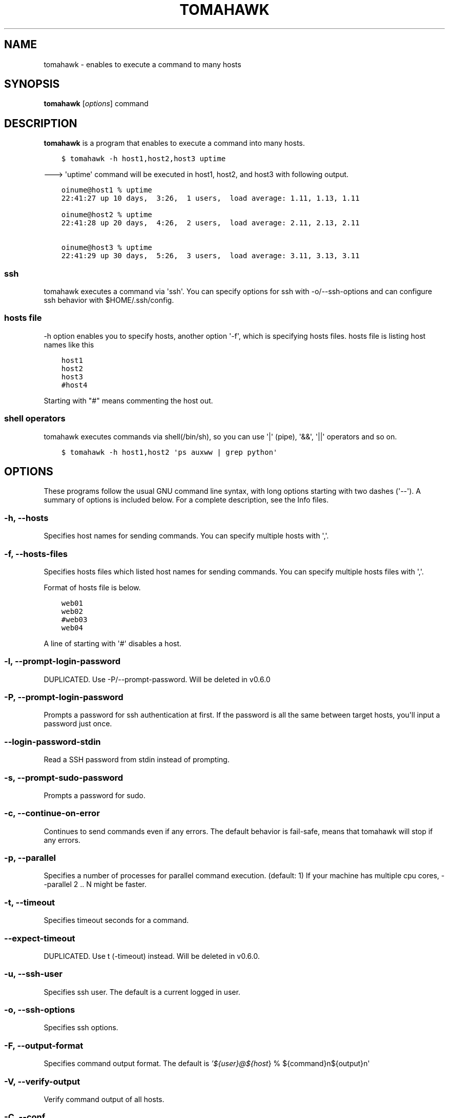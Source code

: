 .TH "TOMAHAWK" "1" "April 21, 2013" "0.6.0" "tomahawk"
.SH NAME
tomahawk \- enables to execute a command to many hosts
.
.nr rst2man-indent-level 0
.
.de1 rstReportMargin
\\$1 \\n[an-margin]
level \\n[rst2man-indent-level]
level margin: \\n[rst2man-indent\\n[rst2man-indent-level]]
-
\\n[rst2man-indent0]
\\n[rst2man-indent1]
\\n[rst2man-indent2]
..
.de1 INDENT
.\" .rstReportMargin pre:
. RS \\$1
. nr rst2man-indent\\n[rst2man-indent-level] \\n[an-margin]
. nr rst2man-indent-level +1
.\" .rstReportMargin post:
..
.de UNINDENT
. RE
.\" indent \\n[an-margin]
.\" old: \\n[rst2man-indent\\n[rst2man-indent-level]]
.nr rst2man-indent-level -1
.\" new: \\n[rst2man-indent\\n[rst2man-indent-level]]
.in \\n[rst2man-indent\\n[rst2man-indent-level]]u
..
.\" Man page generated from reStructuredText.
.
.SH SYNOPSIS
.sp
\fBtomahawk\fP [\fIoptions\fP] command
.SH DESCRIPTION
.sp
\fBtomahawk\fP is a program that enables to execute a command into many hosts.
.INDENT 0.0
.INDENT 3.5
.sp
.nf
.ft C
$ tomahawk \-h host1,host2,host3 uptime
.ft P
.fi
.UNINDENT
.UNINDENT
.sp
\-\-\-> \(aquptime\(aq command will be executed in host1, host2, and host3 with following output.
.INDENT 0.0
.INDENT 3.5
.sp
.nf
.ft C
oinume@host1 % uptime
22:41:27 up 10 days,  3:26,  1 users,  load average: 1.11, 1.13, 1.11

oinume@host2 % uptime
22:41:28 up 20 days,  4:26,  2 users,  load average: 2.11, 2.13, 2.11

oinume@host3 % uptime
22:41:29 up 30 days,  5:26,  3 users,  load average: 3.11, 3.13, 3.11
.ft P
.fi
.UNINDENT
.UNINDENT
.SS ssh
.sp
tomahawk executes a command via \(aqssh\(aq. You can specify options for ssh with \-o/\-\-ssh\-options and can configure ssh behavior with $HOME/.ssh/config.
.SS hosts file
.sp
\-h option enables you to specify hosts, another option \(aq\-f\(aq, which is specifying hosts files.
hosts file is listing host names like this
.INDENT 0.0
.INDENT 3.5
.sp
.nf
.ft C
host1
host2
host3
#host4
.ft P
.fi
.UNINDENT
.UNINDENT
.sp
Starting with "#" means commenting the host out.
.SS shell operators
.sp
tomahawk executes commands via shell(/bin/sh), so you can use \(aq|\(aq (pipe), \(aq&&\(aq, \(aq||\(aq operators and so on.
.INDENT 0.0
.INDENT 3.5
.sp
.nf
.ft C
$ tomahawk \-h host1,host2 \(aqps auxww | grep python\(aq
.ft P
.fi
.UNINDENT
.UNINDENT
.SH OPTIONS
.sp
These programs follow the usual GNU command line syntax, with long options starting with two dashes (\(aq\-\-\(aq).
A summary of options is included below.
For a complete description, see the Info files.
.SS \-h, \-\-hosts
.sp
Specifies host names for sending commands. You can specify multiple hosts with \(aq,\(aq.
.SS \-f, \-\-hosts\-files
.sp
Specifies hosts files which listed host names for sending commands.
You can specify multiple hosts files with \(aq,\(aq.
.sp
Format of hosts file is below.
.INDENT 0.0
.INDENT 3.5
.sp
.nf
.ft C
web01
web02
#web03
web04
.ft P
.fi
.UNINDENT
.UNINDENT
.sp
A line of starting with \(aq#\(aq disables a host.
.SS \-l, \-\-prompt\-login\-password
.sp
DUPLICATED. Use \-P/\-\-prompt\-password. Will be deleted in v0.6.0
.SS \-P, \-\-prompt\-login\-password
.sp
Prompts a password for ssh authentication at first. If the password is all the same between target hosts, you\(aqll input a password just once.
.SS \-\-login\-password\-stdin
.sp
Read a SSH password from stdin instead of prompting.
.SS \-s, \-\-prompt\-sudo\-password
.sp
Prompts a password for sudo.
.SS \-c, \-\-continue\-on\-error
.sp
Continues to send commands even if any errors.
The default behavior is fail\-safe, means that tomahawk will stop if any errors.
.SS \-p, \-\-parallel
.sp
Specifies a number of processes for parallel command execution. (default: 1)
If your machine has multiple cpu cores, \-\-parallel 2 .. N might be faster.
.SS \-t, \-\-timeout
.sp
Specifies timeout seconds for a command.
.SS \-\-expect\-timeout
.sp
DUPLICATED. Use t (\-timeout) instead. Will be deleted in v0.6.0.
.SS \-u, \-\-ssh\-user
.sp
Specifies ssh user. The default is a current logged in user.
.SS \-o, \-\-ssh\-options
.sp
Specifies ssh options.
.SS \-F, \-\-output\-format
.sp
Specifies command output format.
The default is \fI\%'${user}@${host\fP} % ${command}n${output}n\(aq
.SS \-V, \-\-verify\-output
.sp
Verify command output of all hosts.
.SS \-C, \-\-conf
.sp
Specifies configuration file path.
.SH ENVIRONMENT VARIABLES
.sp
tomahawk\(aqs behavior is affected by the following environment variables.
.SS TOMAHAWK_ENV
.sp
This variable specifies an environment of \(aqproduction\(aq, \(aqtesting\(aq or \(aqdevelopment\(aq. If TOMAHAWK_ENV=production specified, \fItomahawk\fP or \fItomahawk\-rsync\fP prompt as "command "%s" will be executed %s hosts. Are you sure? [yes/NO]: ". The environment variable exists for mis\-execution of a command.
.SH SEE ALSO
.INDENT 0.0
.IP \(bu 2
\fItomahawk\-rsync(1)\fP
.IP \(bu 2
\fIssh(1)\fP
.UNINDENT
.SH AUTHOR
Kazuhiro Oinuma, Kohei Maeda
.SH COPYRIGHT
2011-2013, Kazuhiro Oinuma
.\" Generated by docutils manpage writer.
.
